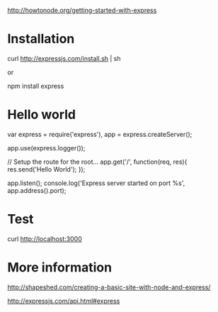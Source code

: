 http://howtonode.org/getting-started-with-express

* Installation

curl http://expressjs.com/install.sh | sh

or 

npm install express

* Hello world

var express = require('express'),
    app = express.createServer();

app.use(express.logger());

// Setup the route for the root...
app.get('/', function(req, res){
    res.send('Hello World');
});

app.listen();
console.log('Express server started on port %s', app.address().port);

* Test
 curl http://localhost:3000


* More information
http://shapeshed.com/creating-a-basic-site-with-node-and-express/

http://expressjs.com/api.html#express

